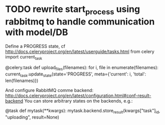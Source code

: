 * TODO rewrite start_process using rabbitmq to handle communication with model/DB

Define a PROGRESS state, cf http://docs.celeryproject.org/en/latest/userguide/tasks.html
from celery import current_task

  @celery.task
  def upload_files(filenames):
      for i, file in enumerate(filenames):
          current_task.update_state(state='PROGRESS',
              meta={'current': i, 'total': len(filenames)})

And configure RabbitMQ comme backend: http://docs.celeryproject.org/en/latest/configuration.html#conf-result-backend    
You can store arbitrary states on the backends, e.g.:

  @task
  def mytask(**kwargs):
     mytask.backend.store_result(kwargs["task"]_id, "uploading", result=None)

